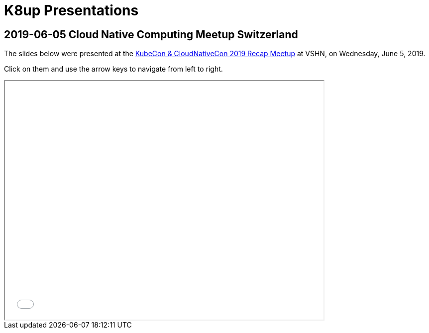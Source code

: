 = K8up Presentations

== 2019-06-05 Cloud Native Computing Meetup Switzerland

The slides below were presented at the https://www.meetup.com/Cloud-Native-Computing-Switzerland/events/261545051/[KubeCon & CloudNativeCon 2019 Recap Meetup] at VSHN, on Wednesday, June 5, 2019.

Click on them and use the arrow keys to navigate from left to right.

++++
<iframe src="/k8up/_attachments/slides_embedded.html" width="640" height="480"></iframe>
++++
